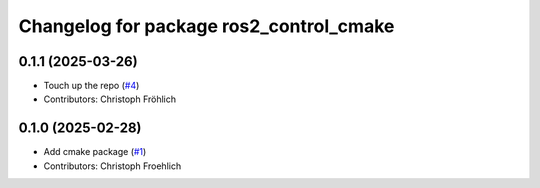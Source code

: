 ^^^^^^^^^^^^^^^^^^^^^^^^^^^^^^^^^^^^^^^^
Changelog for package ros2_control_cmake
^^^^^^^^^^^^^^^^^^^^^^^^^^^^^^^^^^^^^^^^

0.1.1 (2025-03-26)
------------------
* Touch up the repo (`#4 <https://github.com/ros-controls/ros2_control_cmake/issues/4>`_)
* Contributors: Christoph Fröhlich

0.1.0 (2025-02-28)
------------------
* Add cmake package (`#1 <https://github.com/ros-controls/ros2_control_cmake/issues/1>`_)
* Contributors: Christoph Froehlich
